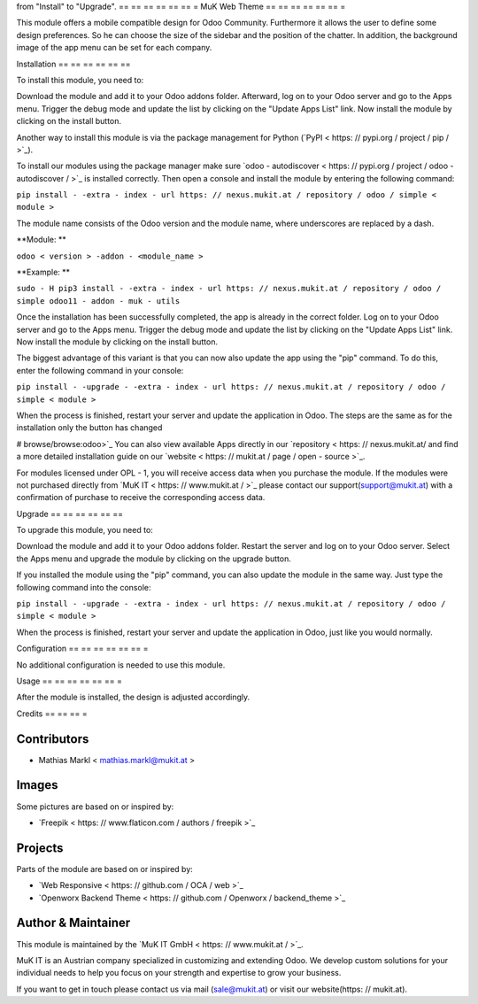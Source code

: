 from "Install" to "Upgrade".
== == == == == == =
MuK Web Theme
== == == == == == =

This module offers a mobile compatible design for Odoo Community. Furthermore
it allows the user to define some design preferences. So he can choose the
size of the sidebar and the position of the chatter. In addition, the background
image of the app menu can be set for each company.

Installation
== == == == == ==

To install this module, you need to:

Download the module and add it to your Odoo addons folder. Afterward, log on to
your Odoo server and go to the Apps menu. Trigger the debug mode and update the
list by clicking on the "Update Apps List" link. Now install the module by
clicking on the install button.

Another way to install this module is via the package management for Python
(`PyPI < https: // pypi.org / project / pip / >`_).

To install our modules using the package manager make sure
`odoo - autodiscover < https: // pypi.org / project / odoo - autodiscover / >`_ is installed
correctly. Then open a console and install the module by entering the following
command:

``pip install - -extra - index - url https: // nexus.mukit.at / repository / odoo / simple < module >``

The module name consists of the Odoo version and the module name, where
underscores are replaced by a dash.

**Module: **

``odoo < version > -addon - <module_name >``

**Example: **

``sudo - H pip3 install - -extra - index - url https: // nexus.mukit.at / repository / odoo / simple odoo11 - addon - muk - utils``

Once the installation has been successfully completed, the app is already in the
correct folder. Log on to your Odoo server and go to the Apps menu. Trigger the
debug mode and update the list by clicking on the "Update Apps List" link. Now
install the module by clicking on the install button.

The biggest advantage of this variant is that you can now also update the app
using the "pip" command. To do this, enter the following command in your console:

``pip install - -upgrade - -extra - index - url https: // nexus.mukit.at / repository / odoo / simple < module >``

When the process is finished, restart your server and update the application in
Odoo. The steps are the same as for the installation only the button has changed

# browse/browse:odoo>`_
You can also view available Apps directly in our `repository < https: // nexus.mukit.at/
and find a more detailed installation guide on our `website < https: // mukit.at / page / open - source >`_.

For modules licensed under OPL - 1, you will receive access data when you purchase
the module. If the modules were not purchased directly from
`MuK IT < https: // www.mukit.at / >`_ please contact our support(support@mukit.at)
with a confirmation of purchase to receive the corresponding access data.

Upgrade
== == == == == ==

To upgrade this module, you need to:

Download the module and add it to your Odoo addons folder. Restart the server
and log on to your Odoo server. Select the Apps menu and upgrade the module by
clicking on the upgrade button.

If you installed the module using the "pip" command, you can also update the
module in the same way. Just type the following command into the console:

``pip install - -upgrade - -extra - index - url https: // nexus.mukit.at / repository / odoo / simple < module >``

When the process is finished, restart your server and update the application in
Odoo, just like you would normally.

Configuration
== == == == == == =

No additional configuration is needed to use this module.

Usage
== == == == == == =

After the module is installed, the design is adjusted accordingly.

Credits
== == == =

Contributors
------------

* Mathias Markl < mathias.markl@mukit.at >

Images
------------

Some pictures are based on or inspired by:

* `Freepik < https: // www.flaticon.com / authors / freepik >`_

Projects
------------

Parts of the module are based on or inspired by:

* `Web Responsive < https: // github.com / OCA / web >`_
* `Openworx Backend Theme < https: // github.com / Openworx / backend_theme >`_

Author & Maintainer
-------------------

This module is maintained by the `MuK IT GmbH < https: // www.mukit.at / >`_.

MuK IT is an Austrian company specialized in customizing and extending Odoo.
We develop custom solutions for your individual needs to help you focus on
your strength and expertise to grow your business.

If you want to get in touch please contact us via mail
(sale@mukit.at) or visit our website(https: // mukit.at).
